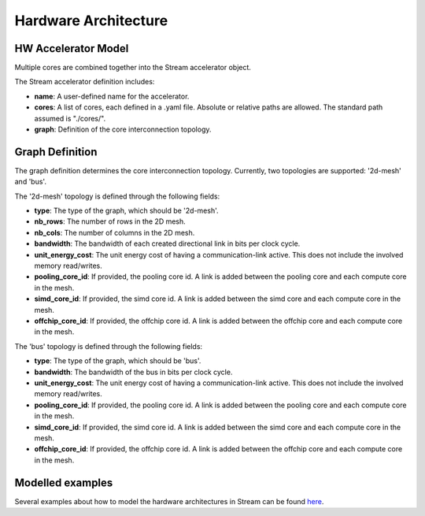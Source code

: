Hardware Architecture
=====================

HW Accelerator Model
--------------------

Multiple cores are combined together into the Stream accelerator object.

.. image:: images/hardware-architecture/hardware-architecture.jpg
  :width: 300

The Stream accelerator definition includes:

* **name**: A user-defined name for the accelerator.
* **cores**: A list of cores, each defined in a .yaml file. Absolute or relative paths are allowed. The standard path assumed is "./cores/".
* **graph**: Definition of the core interconnection topology.

Graph Definition
----------------

The graph definition determines the core interconnection topology. Currently, two topologies are supported: '2d-mesh' and 'bus'.

The '2d-mesh' topology is defined through the following fields:

* **type**: The type of the graph, which should be '2d-mesh'.
* **nb_rows**: The number of rows in the 2D mesh.
* **nb_cols**: The number of columns in the 2D mesh.
* **bandwidth**: The bandwidth of each created directional link in bits per clock cycle.
* **unit_energy_cost**: The unit energy cost of having a communication-link active. This does not include the involved memory read/writes.
* **pooling_core_id**: If provided, the pooling core id. A link is added between the pooling core and each compute core in the mesh.
* **simd_core_id**: If provided, the simd core id. A link is added between the simd core and each compute core in the mesh.
* **offchip_core_id**: If provided, the offchip core id. A link is added between the offchip core and each compute core in the mesh.

The 'bus' topology is defined through the following fields:

* **type**: The type of the graph, which should be 'bus'.
* **bandwidth**: The bandwidth of the bus in bits per clock cycle.
* **unit_energy_cost**: The unit energy cost of having a communication-link active. This does not include the involved memory read/writes.
* **pooling_core_id**: If provided, the pooling core id. A link is added between the pooling core and each compute core in the mesh.
* **simd_core_id**: If provided, the simd core id. A link is added between the simd core and each compute core in the mesh.
* **offchip_core_id**: If provided, the offchip core id. A link is added between the offchip core and each compute core in the mesh.


Modelled examples
-----------------

Several examples about how to model the hardware architectures in Stream can be found `here <https://github.com/KULeuven-MICAS/stream/tree/master/stream/inputs/examples/hardware>`_.